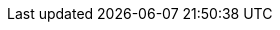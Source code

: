 ifndef::globalConfig[]
// asciidoc settings for EN (English)
// ==================================

:toc-title: Table of Contents

// enable table-of-contents
:toc:
:toclevels: 4

:classdia-caption: Class diagram

// where are images located?
:imagesdir: ../images
:imagesoutdir: ../images
:testdir: ../../src/test/java/de/gematik/ti
:sourcedir: ../../src/main/java/de/gematik/ti
:plantumldir: ../plantuml


endif::globalConfig[]